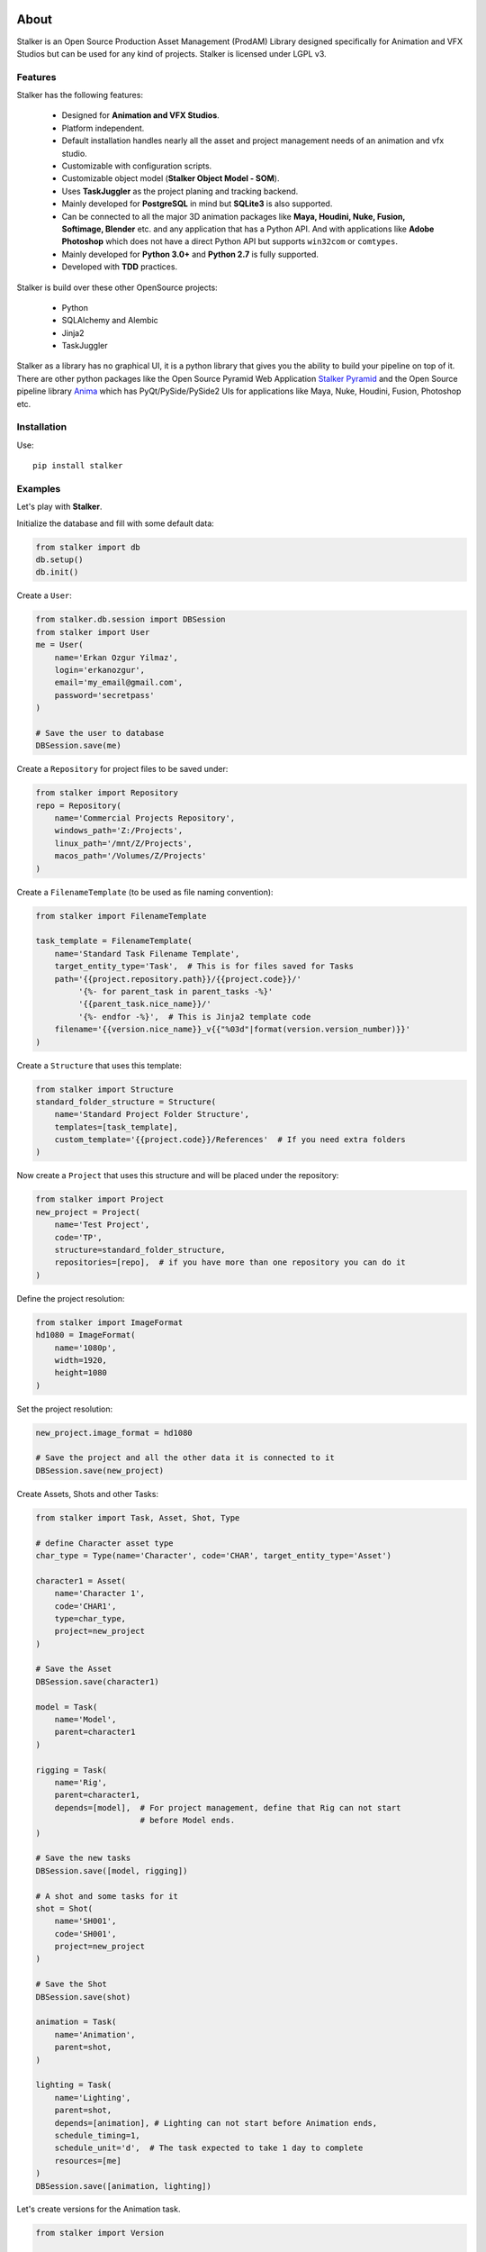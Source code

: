 |travis| |license| |pyversion| |pypiversion| |wheel|

.. |travis| image:: https://travis-ci.com/eoyilmaz/stalker.svg?branch=master
    :target: https://travis-ci.com/eoyilmaz/stalker
    :alt: Travis-CI Build Status

.. |license| image:: https://img.shields.io/badge/License-LGPL%20v3-blue.svg
     :target: http://www.gnu.org/licenses/lgpl-3.0
     :alt: License

.. |pyversion| image:: https://img.shields.io/pypi/pyversions/stalker.svg
     :target: https://pypi.python.org/pypi/stalker
     :alt: Supported Python versions

.. |pypiversion| image:: https://img.shields.io/pypi/v/stalker.svg
     :target: https://pypi.python.org/pypi/stalker
     :alt: PyPI Version

.. |wheel| image:: https://img.shields.io/pypi/wheel/stalker.svg
     :target: https://pypi.python.org/pypi/stalker
     :alt: Wheel Support



=====
About
=====

Stalker is an Open Source Production Asset Management (ProdAM) Library designed 
specifically for Animation and VFX Studios but can be used for any kind of
projects. Stalker is licensed under LGPL v3.

Features
========

Stalker has the following features:

 * Designed for **Animation and VFX Studios**.
 * Platform independent.
 * Default installation handles nearly all the asset and project management 
   needs of an animation and vfx studio.
 * Customizable with configuration scripts.
 * Customizable object model (**Stalker Object Model - SOM**).
 * Uses **TaskJuggler** as the project planing and tracking backend.
 * Mainly developed for **PostgreSQL** in mind but **SQLite3** is also
   supported.
 * Can be connected to all the major 3D animation packages like **Maya,
   Houdini, Nuke, Fusion, Softimage, Blender** etc. and any application that
   has a Python API. And with applications like **Adobe Photoshop** which does
   not have a direct Python API but supports ``win32com`` or ``comtypes``.
 * Mainly developed for **Python 3.0+** and **Python 2.7** is fully supported.
 * Developed with **TDD** practices.

Stalker is build over these other OpenSource projects:

 * Python
 * SQLAlchemy and Alembic
 * Jinja2
 * TaskJuggler

Stalker as a library has no graphical UI, it is a python library that gives you
the ability to build your pipeline on top of it. There are other python
packages like the Open Source Pyramid Web Application `Stalker Pyramid`_ and
the Open Source pipeline library `Anima`_ which has PyQt/PySide/PySide2 UIs for
applications like Maya, Nuke, Houdini, Fusion, Photoshop etc.

.. _`Stalker Pyramid`: https://github.com/eoyilmaz/stalker_pyramid
.. _`Anima`: https://github.com/eoyilmaz/anima

Installation
============

Use::

  pip install stalker


Examples
========

Let's play with **Stalker**.

Initialize the database and fill with some default data:

.. code:: python

    from stalker import db
    db.setup()
    db.init()

Create a ``User``:

.. code:: python

    from stalker.db.session import DBSession
    from stalker import User
    me = User(
        name='Erkan Ozgur Yilmaz',
        login='erkanozgur',
        email='my_email@gmail.com',
        password='secretpass'
    )

    # Save the user to database
    DBSession.save(me)

Create a ``Repository`` for project files to be saved under:

.. code:: python

    from stalker import Repository
    repo = Repository(
        name='Commercial Projects Repository',
        windows_path='Z:/Projects',
        linux_path='/mnt/Z/Projects',
        macos_path='/Volumes/Z/Projects'
    )

Create a ``FilenameTemplate`` (to be used as file naming convention):

.. code:: python

    from stalker import FilenameTemplate

    task_template = FilenameTemplate(
        name='Standard Task Filename Template',
        target_entity_type='Task',  # This is for files saved for Tasks
        path='{{project.repository.path}}/{{project.code}}/'
             '{%- for parent_task in parent_tasks -%}'
             '{{parent_task.nice_name}}/'
             '{%- endfor -%}',  # This is Jinja2 template code
        filename='{{version.nice_name}}_v{{"%03d"|format(version.version_number)}}'
    )

Create a ``Structure`` that uses this template:

.. code:: python

    from stalker import Structure
    standard_folder_structure = Structure(
        name='Standard Project Folder Structure',
        templates=[task_template],
        custom_template='{{project.code}}/References'  # If you need extra folders
    )

Now create a ``Project`` that uses this structure and will be placed under the
repository:

.. code:: python

    from stalker import Project
    new_project = Project(
        name='Test Project',
        code='TP',
        structure=standard_folder_structure,
        repositories=[repo],  # if you have more than one repository you can do it
    )

Define the project resolution:

.. code:: python

    from stalker import ImageFormat
    hd1080 = ImageFormat(
        name='1080p',
        width=1920,
        height=1080
    )

Set the project resolution:

.. code:: python

    new_project.image_format = hd1080

    # Save the project and all the other data it is connected to it
    DBSession.save(new_project)

Create Assets, Shots and other Tasks:

.. code:: python

    from stalker import Task, Asset, Shot, Type

    # define Character asset type
    char_type = Type(name='Character', code='CHAR', target_entity_type='Asset')

    character1 = Asset(
        name='Character 1',
        code='CHAR1',
        type=char_type,
        project=new_project
    )

    # Save the Asset
    DBSession.save(character1)

    model = Task(
        name='Model',
        parent=character1
    )

    rigging = Task(
        name='Rig',
        parent=character1,
        depends=[model],  # For project management, define that Rig can not start
                          # before Model ends.
    )

    # Save the new tasks
    DBSession.save([model, rigging])

    # A shot and some tasks for it
    shot = Shot(
        name='SH001',
        code='SH001',
        project=new_project
    )

    # Save the Shot
    DBSession.save(shot)

    animation = Task(
        name='Animation',
        parent=shot,
    )

    lighting = Task(
        name='Lighting',
        parent=shot,
        depends=[animation], # Lighting can not start before Animation ends,
        schedule_timing=1,
        schedule_unit='d',  # The task expected to take 1 day to complete
        resources=[me]
    )
    DBSession.save([animation, lighting])

Let's create versions for the Animation task.

.. code-block:: python

    from stalker import Version

    new_version = Version(task=animation)
    new_version.update_paths()  # to render the naming convention template
    new_version.extension = '.ma'  # let's say that we have created under Maya

Let's check how the version path is rendered:

.. code-block:: python

    assert new_version.absolute_full_path == \
        "Z:/Projects/TP/SH001/Animation/SH001_Animation_Main_v001.ma"
    assert new_version.version_number == 1

Create a new version and check that the version number increased automatically:

.. code-block:: python

    new_version2 = Version(task=animation)
    new_version2.update_paths()  # to render the naming convention template
    new_version2.extension = '.ma'  # let's say that we have created under Maya

    assert new_version2.version_number == 2

See more detailed example in `API Tutorial`_.

.. _API Tutorial: https://pythonhosted.org/stalker/tutorial.html
